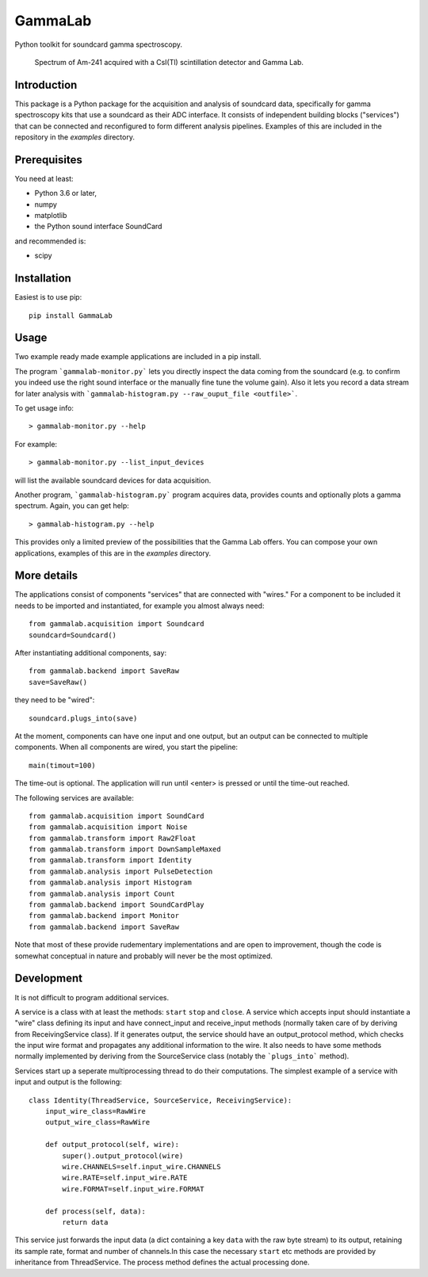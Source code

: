 GammaLab
========

Python toolkit for soundcard gamma spectroscopy.

.. figure:: https://raw.githubusercontent.com/ipelupessy/gammalab/master/doc/images/am241.png
   
   Spectrum of Am-241 acquired with a CsI(Tl) scintillation detector and Gamma Lab.

Introduction
------------

This package is a Python package  for the acquisition and analysis of 
soundcard data, specifically for gamma spectroscopy kits that use a 
soundcard as their ADC interface. It consists of independent building 
blocks ("services") that can be connected and reconfigured to form 
different analysis pipelines. Examples of this are included in the 
repository in the *examples* directory.

Prerequisites
-------------

You need at least:

- Python 3.6 or later,
- numpy
- matplotlib
- the Python sound interface SoundCard 

and recommended is:

- scipy

Installation
------------

Easiest is to use pip::

  pip install GammaLab

Usage
-----

Two example ready made example applications are included in a pip install. 

The program ```gammalab-monitor.py``` lets you directly inspect the 
data coming from the soundcard (e.g. to confirm you indeed use the right 
sound interface or the manually fine tune the volume gain). Also it lets 
you record a data stream for later analysis with 
```gammalab-histogram.py --raw_ouput_file <outfile>```. 

To get usage info::

  > gammalab-monitor.py --help

For example::

  > gammalab-monitor.py --list_input_devices
  
will list the available soundcard devices for data acquisition.

Another program, ```gammalab-histogram.py``` program acquires data, provides counts 
and optionally plots a gamma spectrum. Again, you can get help::

  > gammalab-histogram.py --help

This provides only a limited preview of the possibilities that the Gamma 
Lab offers. You can compose your own applications, examples of this are in 
the *examples* directory.

More details
------------

The applications consist of components "services" that are connected with 
"wires." For a component to be included it needs to be imported and 
instantiated, for example you almost always need::

  from gammalab.acquisition import Soundcard
  soundcard=Soundcard()

After instantiating additional components, say::

  from gammalab.backend import SaveRaw
  save=SaveRaw()

they need to be "wired"::

  soundcard.plugs_into(save)

At the moment, components can have one input and one output, but an output 
can be connected to multiple components. When all components are wired, you 
start the pipeline::

  main(timout=100)

The time-out is optional. The application will run until <enter> is pressed 
or until the time-out reached.

The following services are available::

  from gammalab.acquisition import SoundCard
  from gammalab.acquisition import Noise
  from gammalab.transform import Raw2Float
  from gammalab.transform import DownSampleMaxed
  from gammalab.transform import Identity
  from gammalab.analysis import PulseDetection
  from gammalab.analysis import Histogram
  from gammalab.analysis import Count
  from gammalab.backend import SoundCardPlay
  from gammalab.backend import Monitor
  from gammalab.backend import SaveRaw
  
Note that most of these provide rudementary implementations and are open to 
improvement, though the code is somewhat conceptual in nature and probably will 
never be the most optimized.

Development
-----------

It is not difficult to program additional services.

A service is a class with at least the methods: ``start`` ``stop`` and 
``close``. A service which accepts input should instantiate a "wire" 
class defining its input and have connect_input and receive_input methods 
(normally taken care of by deriving from ReceivingService class). If it 
generates output, the service should have an output_protocol method, which 
checks the input wire format and propagates any additional information to 
the wire. It also needs to have some methods normally implemented by 
deriving from the SourceService class (notably the ```plugs_into``` 
method). 

Services start up a seperate multiprocessing thread to do their 
computations. The simplest example of a service with input and output is 
the following::

  class Identity(ThreadService, SourceService, ReceivingService):
      input_wire_class=RawWire
      output_wire_class=RawWire
      
      def output_protocol(self, wire):
          super().output_protocol(wire)
          wire.CHANNELS=self.input_wire.CHANNELS
          wire.RATE=self.input_wire.RATE
          wire.FORMAT=self.input_wire.FORMAT
  
      def process(self, data):
          return data

This service just forwards the input data (a dict containing a key ``data`` 
with the raw byte stream) to its output, retaining its sample rate, format 
and number of channels.In this case the necessary ``start`` etc methods are 
provided by inheritance from ThreadService. The process method defines the 
actual processing done.
